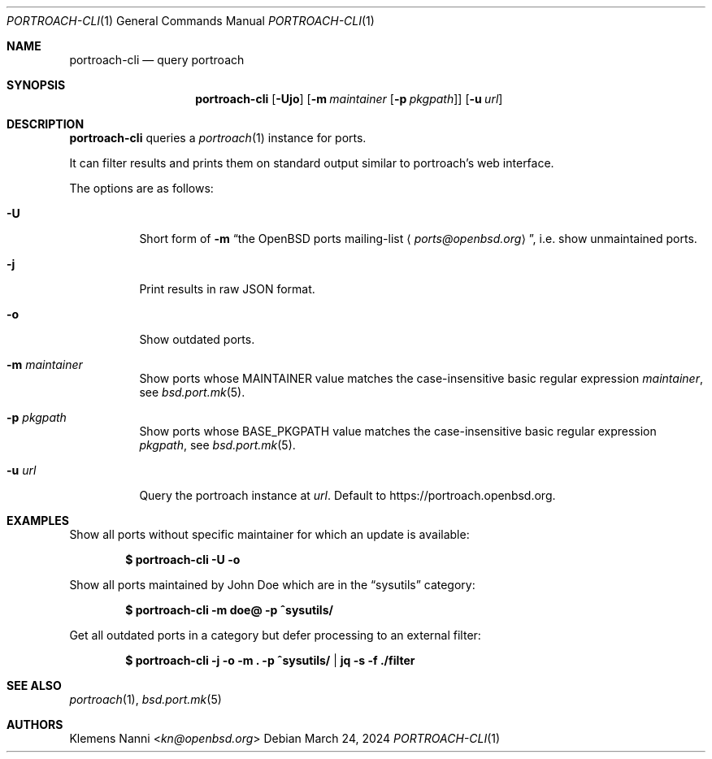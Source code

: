 .\" Copyright (c) 2021 Klemens Nanni <kn@openbsd.org>
.\"
.\" Permission to use, copy, modify, and distribute this software for any
.\" purpose with or without fee is hereby granted, provided that the above
.\" copyright notice and this permission notice appear in all copies.
.\"
.\" THE SOFTWARE IS PROVIDED "AS IS" AND THE AUTHOR DISCLAIMS ALL WARRANTIES
.\" WITH REGARD TO THIS SOFTWARE INCLUDING ALL IMPLIED WARRANTIES OF
.\" MERCHANTABILITY AND FITNESS. IN NO EVENT SHALL THE AUTHOR BE LIABLE FOR
.\" ANY SPECIAL, DIRECT, INDIRECT, OR CONSEQUENTIAL DAMAGES OR ANY DAMAGES
.\" WHATSOEVER RESULTING FROM LOSS OF USE, DATA OR PROFITS, WHETHER IN AN
.\" ACTION OF CONTRACT, NEGLIGENCE OR OTHER TORTIOUS ACTION, ARISING OUT OF
.\" OR IN CONNECTION WITH THE USE OR PERFORMANCE OF THIS SOFTWARE.
.\"
.Dd $Mdocdate: March 24 2024 $
.Dt PORTROACH-CLI 1
.Os
.Sh NAME
.Nm portroach-cli
.Nd query portroach
.Sh SYNOPSIS
.Nm
.Op Fl Ujo
.Op Fl m Ar maintainer Op Fl p Ar pkgpath
.Op Fl u Ar url
.Sh DESCRIPTION
.Nm
queries a
.Xr portroach 1
instance for ports.
.Pp
It can filter results and prints them on standard output similar to portroach's
web interface.
.Pp
The options are as follows:
.Bl -tag -width Ds
.It Fl U
Short form of
.Fl m Dq An the OpenBSD ports mailing-list Aq Mt ports@openbsd.org ,
i.e. show unmaintained ports.
.It Fl j
Print results in raw JSON format.
.It Fl o
Show outdated ports.
.It Fl m Ar maintainer
Show ports whose
.Dv MAINTAINER
value matches the case-insensitive basic regular expression
.Ar maintainer ,
see
.Xr bsd.port.mk 5 .
.It Fl p Ar pkgpath
Show ports whose
.Dv BASE_PKGPATH
value matches the case-insensitive basic regular expression
.Ar pkgpath ,
see
.Xr bsd.port.mk 5 .
.It Fl u Ar url
Query the portroach instance at
.Ar url .
Default to
.Lk https://portroach.openbsd.org .
.El
.Sh EXAMPLES
Show all ports without specific maintainer for which an update is available:
.Pp
.Dl $ portroach-cli -U -o
.Pp
Show all ports maintained by John Doe which are in the
.Dq sysutils
category:
.Pp
.Dl $ portroach-cli -m doe@ -p ^sysutils/
.Pp
Get all outdated ports in a category but defer processing to an external filter:
.Pp
.Dl $ portroach-cli -j -o -m \&. -p ^sysutils/ | jq -s -f ./filter
.Sh SEE ALSO
.Xr portroach 1 ,
.Xr bsd.port.mk 5
.Sh AUTHORS
.An Klemens Nanni Aq Mt kn@openbsd.org

